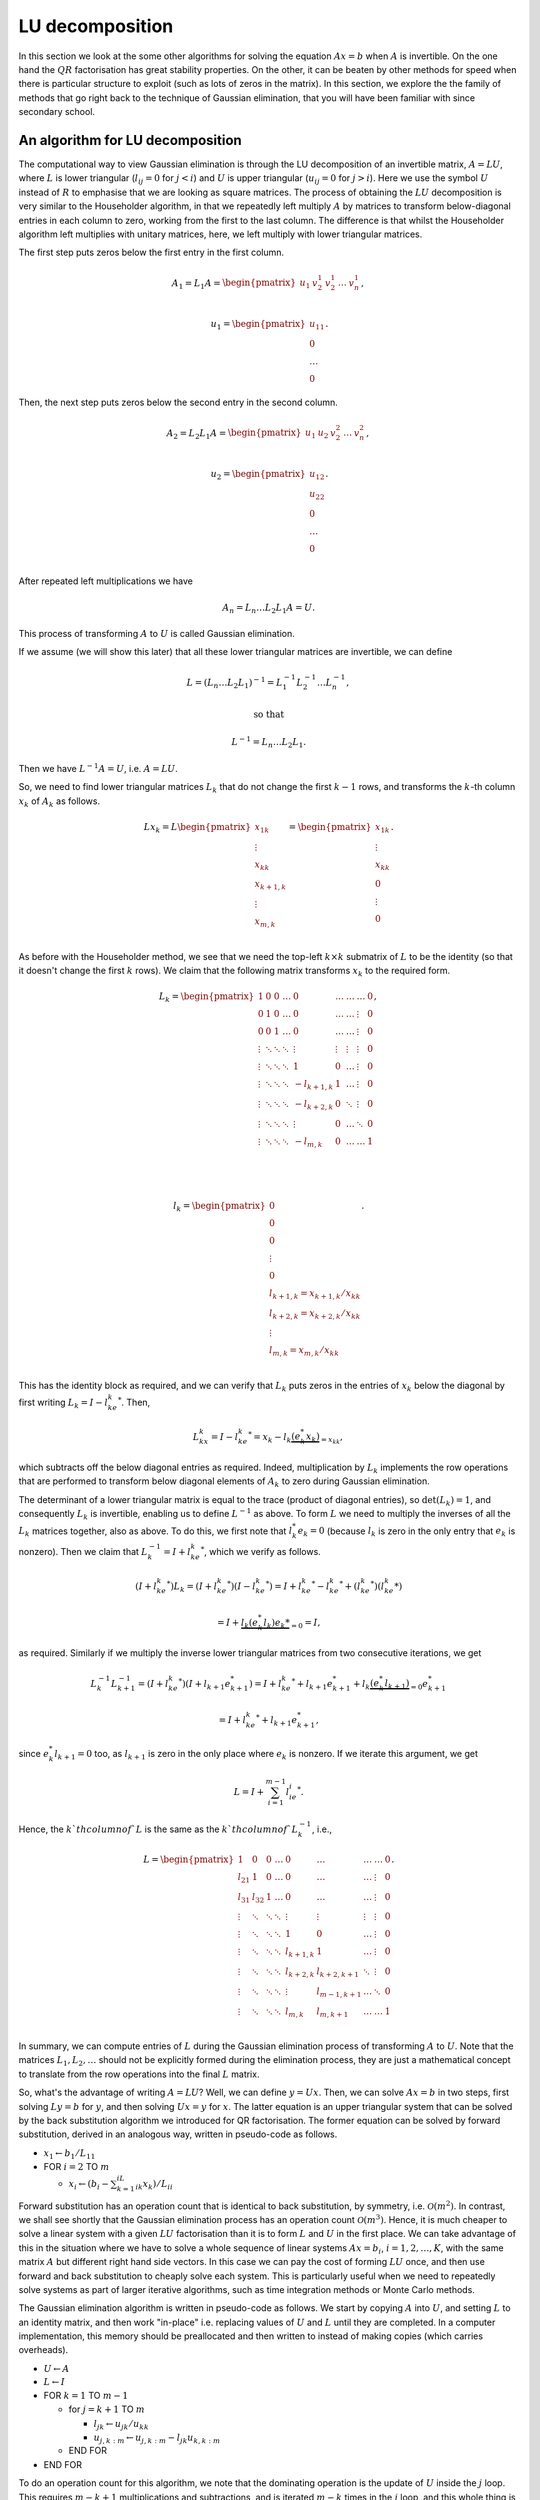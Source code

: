.. default-role:: math

LU decomposition
================

In this section we look at the some other algorithms for solving the
equation `Ax=b` when `A` is invertible. On the one hand the `QR`
factorisation has great stability properties. On the other, it can be
beaten by other methods for speed when there is particular structure
to exploit (such as lots of zeros in the matrix). In this section, we
explore the the family of methods that go right back to the technique
of Gaussian elimination, that you will have been familiar with since
secondary school.

An algorithm for LU decomposition
---------------------------------

The computational way to view Gaussian elimination is through the LU
decomposition of an invertible matrix, `A=LU`, where `L` is lower
triangular (`l_{ij}=0` for `j<i`) and `U` is upper triangular
(`u_{ij}=0` for `j>i`). Here we use the symbol `U` instead of `R` to
emphasise that we are looking as square matrices.  The process of
obtaining the `LU` decomposition is very similar to the Householder
algorithm, in that we repeatedly left multiply `A` by matrices to
transform below-diagonal entries in each column to zero, working from
the first to the last column. The difference is that whilst the
Householder algorithm left multiplies with unitary matrices, here,
we left multiply with lower triangular matrices.

The first step puts zeros below the first entry in the first column.

   .. math::

      A_1 = L_1A = \begin{pmatrix}
      u_1 & v_2^1 & v_2^1 & \ldots & v_n^1 \\
      \end{pmatrix},

      \,
      u_1 = \begin{pmatrix} u_{11} \\ 0 \\ \ldots \\ 0\end{pmatrix}.

Then, the next step puts zeros  below the second entry in the second
column.

   .. math::

      A_2 = L_2L_1A = \begin{pmatrix}
      u_1 & u_2 & v_2^2 & \ldots & v_n^2 \\
      \end{pmatrix},

      \,
      u_2 = \begin{pmatrix} u_{12} \\ u_{22} \\ 0 \\ \ldots \\ 0 \\
      \end{pmatrix}.

After repeated left multiplications we have

   .. math::

      A_n = {L_n\ldots L_2L_1}A = U.

This process of transforming `A` to `U` is called Gaussian elimination.
      
If we assume (we will show this later) that all these lower triangular
matrices are invertible, we can define

   .. math::

      L = (L_n\ldots L_2L_1)^{-1} = L_1^{-1}L_2^{-1}\ldots L_n^{-1},

      \mbox{ so that }

      L^{-1} = L_n\ldots L_2L_1.

Then we have `L^{-1}A = U`, i.e. `A=LU`.

So, we need to find lower triangular matrices `L_k` that do not change
the first `k-1` rows, and transforms the `k`-th column `x_k` of `A_k`
as follows.

   .. math::

      Lx_k = L\begin{pmatrix}
      x_{1k}\\
      \vdots\\
      x_{kk}\\
      x_{k+1,k}\\
      \vdots\\
      x_{m,k}\\
      \end{pmatrix}
      = \begin{pmatrix}
      x_{1k}\\
      \vdots\\
      x_{kk}\\
      0 \\
      \vdots\\
      0 \\
      \end{pmatrix}.

As before with the Householder method, we see that we need the top-left
`k\times k` submatrix of `L` to be the identity (so that it doesn't change
the first `k` rows). We claim that the following matrix transforms
`x_k` to the required form.

   .. math::

      L_k = \begin{pmatrix}
      1 & 0 & 0 & \ldots & 0 & \ldots & \ldots & \ldots & 0 \\
      0 & 1 & 0 & \ldots & 0 & \ldots & \ldots& \vdots & 0 \\
      0 & 0 & 1 & \ldots & 0 & \ldots & \ldots & \vdots & 0 \\
      \vdots & \ddots & \ddots & \ddots & \vdots & \vdots & \vdots & \vdots & 0 \\
      \vdots & \ddots & \ddots & \ddots & 1 & 0 & \ldots & \vdots & 0 \\
      \vdots & \ddots & \ddots & \ddots & -l_{k+1,k} & 1 & \ldots & \vdots & 0 \\
      \vdots & \ddots & \ddots & \ddots & -l_{k+2,k} & 0 & \ddots & \vdots & 0 \\
      \vdots & \ddots & \ddots & \ddots & \vdots & 0 & \ldots & \ddots & 0 \\
      \vdots & \ddots & \ddots & \ddots & -l_{m,k} & 0 & \ldots & \ldots &1 \\
      \end{pmatrix},

      \quad

      l_k = \begin{pmatrix}
      0 \\
      0 \\
      0 \\
      \vdots \\
      0 \\
      l_{k+1,k}=x_{k+1,k}/x_{kk} \\
      l_{k+2,k}= x_{k+2,k}/x_{kk} \\
      \vdots\\
      l_{m,k} = x_{m,k}/x_{kk} \\
      \end{pmatrix}.

This has the identity block as required, and we can verify that `L_k`
puts zeros in the entries of `x_k` below the diagonal by first writing
`L_k = I - l_ke_k^*`. Then,

   .. math::

      L_kx_k = I - l_ke_k^* = x_k - l_k\underbrace{(e_k^*x_k)}_{=x_{kk}},

which subtracts off the below diagonal entries as required. Indeed,
multiplication by `L_k` implements the row operations that are performed
to transform below diagonal elements of `A_k` to zero during Gaussian
elimination.

The determinant of a lower triangular matrix is equal to the trace
(product of diagonal entries), so `\det(L_k)=1`, and consequently
`L_k` is invertible, enabling us to define `L^{-1}` as above.
To form `L` we need to multiply the inverses of all the `L_k` matrices
together, also as above. To do this, we first note that `l_k^*e_k=0`
(because `l_k` is zero in the only entry that `e_k` is nonzero). Then
we claim that `L_k^{-1}=I + l_ke_k^*`, which we verify as follows.

   .. math::

      (I + l_ke_k^*)L_k =       (I + l_ke_k^*)(I - l_ke_k^*)
      = I + l_ke_k^* - l_ke_k^* + (l_ke_k^*)(l_ke_k*)

      = I + \underbrace{l_k(e_k^*l_k)e_k*}_{=0} = I,

as required. Similarly if we multiply the inverse lower triangular
matrices from two consecutive iterations, we get

   .. math::

      L_k^{-1}L_{k+1}^{-1} = (I + l_ke_k^*)(I + l_{k+1}e_{k+1}^*)
      = I + l_ke_k^* + l_{k+1}e_{k+1}^* + l_k\underbrace{(e_k^*l_{k+1})}_{=0}e_{k+1}^*
      
      = I + l_ke_k^* + l_{k+1}e_{k+1}^*,

since `e_k^*l_{k+1}=0` too, as `l_{k+1}` is zero in the only place
where `e_k` is nonzero. If we iterate this argument, we get

   .. math::

      L = I + \sum_{i=1}^{m-1}l_ie_i^*.

Hence, the `k`th column of `L` is the same as the `k`th column of `L_k^{-1}`,
i.e.,

   .. math::

      L = \begin{pmatrix}
      1 & 0 & 0 & \ldots & 0 & \ldots & \ldots & \ldots & 0 \\
      l_{21} & 1 & 0 & \ldots & 0 & \ldots & \ldots& \vdots & 0 \\
      l_{31} & l_{32} & 1 & \ldots & 0 & \ldots & \ldots & \vdots & 0 \\
      \vdots & \ddots & \ddots & \ddots & \vdots & \vdots & \vdots & \vdots & 0 \\
      \vdots & \ddots & \ddots & \ddots & 1 & 0 & \ldots & \vdots & 0 \\
      \vdots & \ddots & \ddots & \ddots & l_{k+1,k} & 1 & \ldots & \vdots & 0 \\
      \vdots & \ddots & \ddots & \ddots & l_{k+2,k} & l_{k+2,k+1} & \ddots & \vdots & 0 \\
      \vdots & \ddots & \ddots & \ddots & \vdots & l_{m-1,k+1} & \ldots & \ddots & 0 \\
      \vdots & \ddots & \ddots & \ddots & l_{m,k} & l_{m,k+1} & \ldots & \ldots &1 \\
      \end{pmatrix}.

In summary, we can compute entries of `L` during the Gaussian elimination
process of transforming `A` to `U`. Note that the matrices `L_1,L_2,\ldots`
should not be explicitly formed during the elimination process, they are just
a mathematical concept to translate from the row operations into the final
`L` matrix.

.. proof:exercise::

   Having said that, let's take a moment to compute some examples
   using the `L_1,L_2,\ldots` matrices (to help with understanding).
   The :func:`cla_utils.exercises6.get_Lk` function has been left
   unimplemented. It should return one of these matrices given the
   `l_k` entries.  The test script ``test_exercises6.py`` in the
   ``test`` directory will test this function.

   Once it passes the tests, experiment with the inverse and
   multiplication properties above, to verify that they work.

So, what's the advantage of writing `A=LU`? Well, we can define
`y=Ux`.  Then, we can solve `Ax=b` in two steps, first solving `Ly=b`
for `y`, and then solving `Ux=y` for `x`. The latter equation is an
upper triangular system that can be solved by the back
substitution algorithm we introduced for QR factorisation. The former
equation can be solved by forward substitution, derived in an analogous
way, written in pseudo-code as follows.

* `x_1 \gets b_1/L_{11}`
* FOR `i= 2` TO `m`
  
  * `x_i \gets (b_i - \sum_{k=1}^iL_{ik}x_k)/L_{ii}`

Forward substitution has an operation count that is identical to back
substitution, by symmetry, i.e. `\mathcal{O}(m^2)`. In contrast, we
shall see shortly that the Gaussian elimination process has an
operation count `\mathcal{O}(m^3)`. Hence, it is much cheaper to solve
a linear system with a given `LU` factorisation than it is to form `L`
and `U` in the first place. We can take advantage of this in the
situation where we have to solve a whole sequence of linear systems
`Ax=b_i`, `i=1,2,\ldots,K`, with the same matrix `A` but different
right hand side vectors. In this case we can pay the cost of forming
`LU` once, and then use forward and back substitution to cheaply solve
each system. This is particularly useful when we need to repeatedly
solve systems as part of larger iterative algorithms, such as time
integration methods or Monte Carlo methods.

The Gaussian elimination algorithm is written in pseudo-code as
follows. We start by copying `A` into `U`, and setting `L` to
an identity matrix, and then work "in-place" i.e. replacing values
of `U` and `L` until they are completed. In a computer implementation,
this memory should be preallocated and then written to instead of
making copies (which carries overheads).

* `U \gets A`
* `L \gets I`
* FOR `k=1` TO `m-1`

  * for `j=k+1` TO `m`

    * `l_{jk} \gets u_{jk}/u_{kk}`
    * `u_{j,k:m} \gets u_{j,k:m} - l_{jk}u_{k,k:m}`
  * END FOR
* END FOR

To do an operation count for this algorithm, we note that the
dominating operation is the update of `U` inside the `j` loop. This
requires `m-k+1` multiplications and subtractions, and is iterated
`m-k` times in the `j` loop, and this whole thing is iterated from
`j=k+1` to `m`. Hence the asymptotic operation count is

   .. math::

      N_{\mbox{FLOPs}} = \sum_{k=1}^{m-1}\sum_{j=k+1}^m 2(m-k+1),

      = \sum_{k=1}^{m-1}2(m-k+1)\underbrace{\sum_{j={k+1}}^m 1}_{=m-k}

      = \sum_{k=1}^{m-1}2m^2 - 4mk + 2k^2

      \sim 2m^3 -4\frac{m^3}{2} + \frac{2m^3}{3} = \frac{2m^3}{3}.

.. proof:exercise::

   Since the diagonal entries of `L` are all ones, the total amount of
   combined memory required to store `L` and `U` is the same as the
   amount of memory required to store `A`. Further, each iteration of
   the LU factorisation algorithm computes one column of `L` and one
   rows of `U`, and the corresponding column an row of `A` are not
   needed for the rest of the algorithm. This creates the opportunity
   for a memory-efficient 'in-place' algorithm in which the matrix `A`
   is modified until it contains the values for `L` and `U`.

   The :func:`cla_utils.exercises6.LU_inplace` function has been left
   unimplemented. It should implement this in-place low-storage
   procedure, applying the changes to the provided matrix `A`.  The
   test script ``test_exercises6.py`` in the ``test`` directory will
   test this function.

.. proof:exercise::

   The LU factorisation requires 3 loops (this is why it has a cubic
   FLOP count). In the algorithm above, there are two explicit loops
   and one explicit one (in the slice notation). It is possible to
   rewrite this in a single loop, using an outer product. Identify
   this outer product, and update
   :func:`cla_utils.exercises6.LU_inplace` to make use of this
   reformulation (using :func:`numpy.outer`). Do you notice any
   improvement in speed?

.. proof:exercise::

   The functions :func:`cla_utils.exercises6.solve_L` and
   :func:`cla_utils.exercises6.solve_U` have been left unimplemented.
   They should use forward and backward substitution to solve lower
   and upper triangular systems respectively. The interfaces are set
   so that multiple right hand sides can be provided and solved at the
   same time. The functions should only use one loop over the columns
   of `L` (or `U`), to efficiently solve the multiple problems. The
   test script ``test_exercises6.py`` in the ``test`` directory will
   test these functions.

.. proof:exercise::

   Propose an algorithm to use the LU factorisation to compute the
   inverse of a matrix.  The functions
   :func:`cla_utils.exercises6.inverse_LU` has been left unimplemented.
   Complete it using your algorithm, using functions developed in the
   previous exercises where possible. The test script
   ``test_exercises6.py`` in the ``test`` directory will test these
   functions.

Pivoting
--------

Gaussian elimination will fail if a zero appears on the diagonal,
i.e. we get `x_{kk}=0` (since then we can't divide by it). Similarly,
Gaussian elimination will amplify rounding errors if `x_{kk}` is very
small, because a small error becomes large after dividing by `x_{kk}`.
The solution is to reorder the rows in `A_k` so that that `x_{kk}` has
maximum magnitude. This would seem to mess up the `LU` factorisation
procedure. However, it is not as bad as it looks, as we will now
see.

The main tool is the permutation matrix.

.. proof:definition:: Permutation matrix

   An `m\times m` permutation matrix has precisely one entry equal to
   1 in every row and column, and zero elsewhere.

A compact way to store a permutation matrix `P` as a size `m` vector
`p`, where `p_i` is equal to the number of the column containing the 1
entry in row `i` of `P`.  Multiplying a vector `x` by a permutation
matrix `P` simply rearranges the entries in `x`, with `(Px)_i =
x_{p_i}`.

During Gaussian elimination, say that we are at stage `k`, and
`(A_k)_{kk}` is not the largest magnitude entry in the `k`th column of
`A_k`. We reorder the rows to fix this, and this is what we call
*pivoting*. Mathematically this reordering is equivalent to
multiplication by a permutation matrix `P_k`. Then we continue the
Gaussian elimination procedure by left multiplying by `L_k`, placing
zeros below the diagonal in column `k` of `P_kA_k`.

In fact, `P_k` is a very specific type of permutation matrix, that only
swaps two rows. Therefore, `P_k^{-1}=P_k`, even though this is not
true for general permutation matrices.

We can pivot at every stage of the procedure, producing a permutation
matrix `P_k`, `k=1,\ldots, {m-1}` (if no pivoting is necessary at a given
stage, then we just take the identity matrix as the pivoting matrix
for that stage). Then, we end up with the result of Gaussian elimination
with pivoting,

   .. math::

      L_{m-1}P_{m-1}\ldots L_2P_2L_1P_1 = U.

This looks like it has totally messed up the LU factorisation, because
`LP` is not lower triangular for general lower triangular matrix `L`
and permutation matrix `P`. However, we can save the situation, by
trying to swap all the permutation matrices to the right of all of the
`L` matrices. This does change the `L` matrices, because matrix-matrix
multiplication is not commutative. However, we shall see that it does
preserve the lower triangular matrix structure.

To see how this is done, we focus on how things look after two stages
of Gaussian elimination. We have

   .. math::

      A_2 = L_2P_2L_1P_1 = L_2\underbrace{P_2L_1P_2}_{=L_1^{(2)}}P_2P_1
      = L_2L_1^{(2)}P_2P_1,

having used `P_2^{-1}=P_2`. Left multiplication with `P_2` exchanges
row 2 with some other row `j` with `j>2`. Hence, right multiplication
with `P_2` does the same thing but with columns instead of rows.
Therefore, `L_1P_2` is the same as `L_1` but with column 2 exchanged
with column `j`. Column 2 is just `e_2` and column `j` is just `e_j`,
so now column 2 has the 1 in row `j` and column `j` has the 1 in
row 2. Then, `P_2L_1P_2` exchanges row 2 of `L_1P_2` with row `j` of
`L_1P_2`. This just exchanges `l_{12}` with `l_{1j}`, and swaps the
1s in columns 2 and `j` back to the diagonal. In summary, `P_2L_1P_2`
is the same as `L_1` but with `l_{12}` exchanged with `l_{1j}`.

Moving on to the next stage, and we have

   .. math::

      A_3 = L_3P_3L_2L_1P_2P_1 = L_3\underbrace{P_3L_2P_3}_{=L_2^{(3)}}
      \underbrace{P_3L_1P_3}_{=L_1^{(3)}}P_3P_2P_1.

By similar arguments we see that `L_2^{(3)}` is the same as `L_2` but
with `l_{23}` exchanged with `l_{2j}` for some (different) `j`, and
`L_2^{(3)}` is the same as `L_2^{(2)}` with `l_{13}` exchanged with
`l_{1j}`. After iterating this argument, we can obtain

   .. math::

      \underbrace{L_{m-1}^{(m-1)}\ldots L_2^{(m-1)}L_1^{(m-1)}}_{L^{-1}}
      \underbrace{P_{m-1}\ldots P_2P_1}_P = U,

where we just need to keep track of the permutations in the `L`
matrices as we go through the Gaussian elimination stages. These `L`
matrices have the same structure as the basic LU factorisation, and hence
we obtain

   .. math::

      L^{-1}PA = U \implies PA = LU.

This is equivalent to permuting the rows of `A` using `P` and then
finding the LU factorisation using the basic algorithm (except we
can't implement it like that because we only decide how to build `P`
during the Gaussian elimination process).

The LU factorisation with pivoting can be expressed in the following
pseudo-code.

* `U\gets A`
* `L\gets I`
* `P\gets I`
* FOR `k=1` TO `m-1`

  * Choose `i\geq k` to maximise `|u_{ik}|`
  * `u_{k,k:m} \leftrightarrow u_{i,k:m}` (column swaps)
  * `l_{k,1:k-1} \leftrightarrow l_{i,1:k-1}` (column swaps)
  * `p_{k,1:m} \leftrightarrow p_{i,1:m}` (column swaps)
  * FOR `j=k+1` TO `m`

    * `l_{ik} \gets u_{jk}/u_{kk}`
    * `u_{j,k:m} \gets u_{j,k:m} - l_{jk}u_{k,k:m}`
  * END FOR
* END FOR

To solve a system `Ax=b` given the a pivoted LU factorisation `PA=LU`,
we left multiply the equation by `P` and use the factorisation get
`LUx=Pb`. The procedure is then as before, but `b` must be permuted to
`Pb` before doing the forwards and back substitutions.

We call this strategy *partial pivoting*. In contrast, *complete
pivoting* additionally employs permutations `Q_k` on the right that
swap columns of `A_k` as well as the rows swapped by the permutations
`P_k`. By similar arguments, one can obtain the LU factorisation with
complete pivoting, `PAQ=LU`.

.. proof:exercise::

   The function :func:`cla_utils.exercises7.perm` has been left
   unimplemented. It should take an `m\times m` permutation matrix
   `P`, stored as a vector of indices `p\in\mathbb{N}^m` so that
   `(Px)_i = x_{p_i}`, `i=1,2,\ldots, m`, and replace it with the
   matrix `P_{i,j}P` (also stored as a vector of indices) where
   `P_{i,j}` is the permutation matrix that exchanges the entries `i`
   and `j`. The test script ``test_exercises7.py`` in the ``test``
   directory will test this function.


.. proof:exercise::

   The function :func:`cla_utils.exercises7.LUP` has been left
   unimplemented. It should extend the in-place algorithm for LU
   factorisation (with the outer-product formulation, if you managed
   it) to the LUP factorisation. As well as computing L and U "in
   place" in the array where the input A is stored, it will compute a
   permutation matrix, which can should be constructed using
   :func:`cla_utils.exercises7.perm`.The test script
   ``test_exercises7.py`` in the ``test`` directory will test this
   function.


.. proof:exercise::

   The function :func:`cla_utils.exercises7.solve_LUP` has been left
   unimplemented. It should use the LUP code that you have written to
   solve the equation `Ax=b` for `x` given inputs `A` and `b`.  The
   test script ``test_exercises7.py`` in the ``test`` directory will
   test this function.

.. proof:exercise::

   Show how to compute the determinant of `A` from the LUP
   factorisation in `\mathcal{O}(m)` time (having already constructed
   the LUP factorisation which costs `\mathcal{O}(m^3)`). Complete the
   function :func:`cla_utils.exercises7.det_LUP` to implement this
   computation. The test script ``test_exercises7.py`` in the ``test``
   directory will test this function.
   
Stability of LU factorisation
-----------------------------

To characterise the stability of LU factorisation, we quote the following
result.

.. proof:theorem::

   Let `\tilde{L}` and `\tilde{U}` be the result of the Gaussian
   elimination algorithm implemented in a floating point number system
   satisfying axioms I and II. If no zero pivots are encountered, then

      .. math::

	 \tilde{L}\tilde{U} = A + \delta A

   where

      .. math::

	 \frac{\|\delta A\|}{\|L\|\|U\|} = \mathcal{O}(\varepsilon),

   for some perturbation `\delta A`.

The algorithm is backward stable if `\|L\|\|U\|=\mathcal{O}(\|A\|)`,
but there will be problems if `|L\|\|U\|\gg \|A\|`. For a proof of this
result, see the textbook by Golub and van Loan.

A similar result exists for pivoted LU. The main extra issue is that
small changes could potentially lead to a different pivoting matrix
`\tilde{P}` which is then `O(1)` different from `P`. This is characterised
in the following result (which we also do not prove).

.. proof:theorem::

   Let `\tilde{P}`, `\tilde{L}` and `\tilde{U}` be the result of the
   partial pivoted Gaussian elimination algorithm implemented in a
   floating point number system satisfying axioms I and II. If no zero
   pivots are encountered, then

      .. math::

	 \tilde{L}\tilde{U} = A + \delta A

   where

      .. math::

	 \frac{\|\delta A\|}{\|A\|} = \mathcal{O}(\rho\varepsilon),

   for some perturbation `\delta A`, and where `\rho` is the growth
   factor,

      .. math::

	 \rho = \frac{\max_{ij}|u_{ij}|}{|a_{ij}|}.

Thus, partial pivoting (and complete pivoting turns out not to help
much extra) can keep the entries in `L` under control, but there can
still be pathological cases where entries in `U` can get large,
leading to large `\rho` and unstable computations.
	 
Taking advantage of matrix structure
------------------------------------

The cost of the standard Gaussian elimination algorithm to form `L`
and `U` is `\mathcal{O}(m^3)`, which grows rather quickly as `m`
increases. If there is structure in the matrix, then we can often
exploit this to reduce the cost. Understanding when and how to exploit
structure is a central theme in computational linear algebra.
Here we will discuss some examples of structure to be exploited.

When `A` is a lower or upper triangular matrix then we can use
forwards or back substitution, with `\mathcal{O}(m^2)` operation count
as previously discussed.

symmetric When `A` is a diagonal matrix, i.e. `A_{ij}=0` for `i\ne j`, it only
has `m` nonzero entries, that can be stored as a vector,
`(A_{11},A_{22},\ldots,A_{mm})`. In this case, `Ax=b` can be solved in
`m` operations, just by setting `x_i=b_i/A_{ii}`, for
`i=1,2,\ldots,m`.

Similarly, if `A \in \mathcal{C}^{dm\times dm}` is block diagonal,
i.e.

   .. math::

      A = \begin{pmatrix}
      B_{1} & 0 & \ldots & 0 \\
      0 & B_{2} & \ldots & 0 \\
      \vdots & \vdots & \ddots & 0 \\
      0 & 0 & \ldots & B_{m}
      \end{pmatrix},

where `B_{i}\in\mathcal{C}^{d\times d}` for `i=1,2,\ldots,m`. The inverse
of `A` is

   .. math::

      A = \begin{pmatrix}
      B_{1}^{-1} & 0 & \ldots & 0 \\
      0 & B_{2}^{-1} & \ldots & 0 \\
      \vdots & \vdots & \ddots & 0 \\
      0 & 0 & \ldots & B_{m}^{-1}
      \end{pmatrix}.

A generalisation of a diagonal matrix is a banded matrix, where
`A_{ij}=0` for `i>j+p` and for `i<j-q`. We call `p` the upper
bandwidth of `A`; `q` is the lower bandwidth. When the matrix is
banded, there are already zeros below the diagonal of `A`, so we know
that the corresponding entries in the `L_k` matrices will be zero.
Further, because there are zeros above the diagonal of `A`, these do
not need to be updated when applying the row operations to those
zeros.

.. proof:exercise::

   Using your own LU factorisation, compute the LU factorisation of
   the `10\times 10` matrix `A=I + e_3e_9^*`. What do you observe
   about the number of non-zero entries in `L` and `U`? Explain this
   using what you have just learned about banded matrices. Can the
   situation be improved by pivoting?

The Gaussian elimination algorithm (without pivoting) for a banded
matrix is given as pseudo-code below.

* `U \gets A`
* `L \gets I`
* FOR `k=1` TO `\min(k+p,m)`

  * `l_{jk} \gets u_{jk}/u_{kk}`
  * `n \gets \min(k+q, m)`

    * `u_{j,k:n} \gets u_{j,k:n}- l_{jk}u_{k,k:n}`
  * END FOR
* END FOR

The operation count for this banded matrix algorithm is
`\mathcal{O}(mpq)`, which is linear in `m` instead of cubic!
Further, the resulting matrix `L` has lower bandwidth `p`
and `U` has upper bandwidth `q`. This means that we can also
exploit this structure in the forward and back substitution
algorithms as well. For example, the forward substitution algorithm
is given as pseudo-code below.

* `x_1 \gets b_1/L_{11}`
* FOR `k=2` TO `m`

  * `j \gets \max(1, k-p)`
  * `x_k \gets \frac{b_k -L_{k,j:k-1}x_{j:k-1}}{L_{kk}}`
* END FOR

This has an operation count `\mathcal{O}(mp)`. The story is
very similar for the back substitution.

Another example that we have already encountered is unitary matrices
`Q`. Since `Q^{-1}=Q^*`, solving the system `Qx=b` is just the cost of
applying `Q^*`, with operation count `\mathcal{O}(m^2)`.

An important matrix that we shall encounter later is an upper
Hessenberg matrix, that has a lower bandwidth of 1, but no particular
zero structure above the diagonal. In this case, the `L` matrix is
still banded (with lower bandwidth 1) but the `U` matrix is not.  This
means that there are still savings due to the zeros in `L`, but work
has to be done on the entire column of `U` above the diagonal, and so
solving an upper Hessenberg system has operation count
`\mathcal{O}(m^2)`.

Cholesky factorisation
----------------------

An example of extra structure which we shall discuss in a bit more
detail is the case of Hermitian positive definite matrices. Recall
that a Hermitian matrix satisfies `A^*=A`, whilst positive definite
means that

   .. math::

      x^*Ax > 0, \, \forall \|x\|>0.

When `A` is Hermitian positive definite, it is possible to find an
upper triangular matrix `R` such that `A=R^*R`, which is called the
Cholesky factorisation. To show that it is possible to compute
the Cholesky factorisation, we start by assuming that `A` has
a 1 in the top-left hand corner, so that 

   .. math::

      A = \begin{pmatrix}
      1 & w^* \\
      w & K \\
      \end{pmatrix}

where `w` is a `m-1` vector containing the rest of the first column
of `A`, and `K` is an `(m-1)\times(m-1)` Hermitian positive
definite matrix. (Exercise: show that `K` is Hermitian positive
definite.)

After one stage of Gaussian elimination, we have

   .. math::

      \underbrace{\begin{pmatrix}
      1 & 0 \\
      -w & I \\
      \end{pmatrix}}_{L_1^{-1}}
      \underbrace{
      \begin{pmatrix}
      1 & w^* \\
      w & K \\
      \end{pmatrix}}_{A}
      = 
      \begin{pmatrix}
      1 & w^* \\
      0 & K - ww^* \\
      \end{pmatrix}.

Further,

   .. math::

      \begin{pmatrix}
      1 & w^* \\
      0 & K - ww^* \\
      \end{pmatrix}=
      \underbrace{
      \begin{pmatrix}
      1 & 0 \\
      0 & K - ww^* \\
      \end{pmatrix}}_{A_1}
      \underbrace{
      \begin{pmatrix}
      1 & w^T \\
      0 & I \\
      \end{pmatrix}}_{(L_1^{-1})^*=L_1^{-*}},

so that `A = L_1^{-1}A_1L_1^{-*}`. If `a_{11} \neq 1`, we at least
know that `a_{11}= e_1^*Ae_1>0`, and the factorisation becomes

   .. math::

      A =
      \underbrace{\begin{pmatrix} \alpha & 0 \\
      w/\alpha & I \\
      \end{pmatrix}}_{R_1^T}
      \underbrace{
      \begin{pmatrix}
      1 & 0 \\
      0 & K - \frac{ww^*}{a_{11}} \\
      \end{pmatrix}}_{A_1}
      \underbrace{
      \begin{pmatrix}
      \alpha & w/\alpha \\
      0 & I \\
      \end{pmatrix}}_{R_1},

where `\alpha=\sqrt{a_{11}}`. We can check that `A_1` is positive
definite, since

   .. math::

      x^*A_1x = x^*R_1^{-*}AR_1x = (R_1^{-1}x)^*AR_1x = y^*Ay > 0, \mbox{ where }
      y = R_1x.

Hence, `K-{ww^*}/{a_{11}}` is positive definite, since

   .. math::

      r^*(K-\frac{ww^*}{a_{11}})r = \begin{pmatrix} 0 \\ r \\ \end{pmatrix}^*
      A_1 \begin{pmatrix} 0 \\ r \\ \end{pmatrix} > 0,

and hence we can now perform the same procedure all over again to `K -
{ww^*}/a_{11}`. By induction we can always continue until we have the
required Cholesky factorisation, which is unique (since there were no
choices to be made at any step).

We can then present the Cholesky factorisation as pseudo-code.

* `R\gets A`
* FOR `k=1` TO `m`

  * FOR `j=k+1` to `m`

    * `R_{j,j:m} \gets R_{j,j:m} - R_{k,j:m}\bar{R}_{kj}/R_{kk}`
  * `R_{k,k:m} \gets R_{k,k:m}/\sqrt{R_{k:k}}`
      
The operation count of the Cholesky factorisation is dominated
by the operation inside the `j` loop, which has one division,
`m-j+1` multiplications, and `m-j+1` subtractions, giving
`\sim 2(m-j)` FLOPs. The total operation count is then

   .. math::

      N_{\mbox{FLOPs}} = \sum_{k=1}^m\sum_{j=k+1}^m
      \sim \frac{1}{3}m^3.
